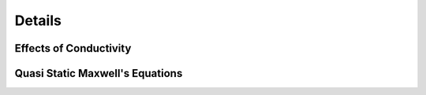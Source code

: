 .. _maxwells_equations_in_homogeneous_media_details:

Details
=======

.. todo:: Here are the details! Derivations, in-between steps, all the pieces. Each sub-heading has an anchor so that you can reference to this in previous pages

.. _effects_of_conductivity_details:

Effects of Conductivity
-----------------------

.. _quasi_static_maxwells_equations_details:

Quasi Static Maxwell's Equations
--------------------------------
    
    
